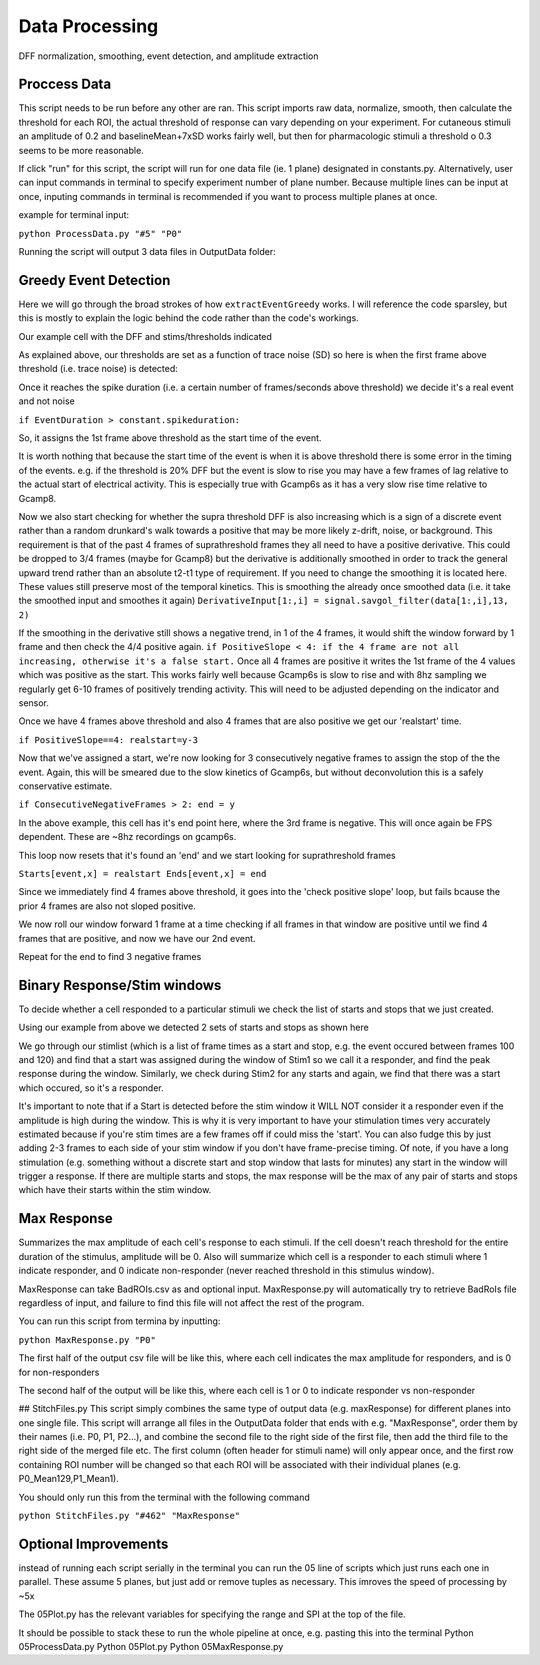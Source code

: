 Data Processing
====================
DFF normalization, smoothing, event detection, and amplitude extraction

Proccess Data
-----------------------------------------------------------------------------------
This script needs to be run before any other are ran. 
This script imports raw data, normalize, smooth, then calculate the threshold for each ROI, the actual threshold of response can vary depending on your experiment. For cutaneous stimuli an amplitude of 0.2 and baselineMean+7xSD works fairly well, but then for pharmacologic stimuli a threshold o 0.3 seems to be more reasonable.

If click "run" for this script, the script will run for one data file (ie. 1 plane) designated in constants.py. Alternatively, user can input commands in terminal to specify experiment number of plane number. Because multiple lines can be input at once, inputing commands in terminal is recommended if you want to process multiple planes at once.

example for terminal input: 

``python ProcessData.py "#5" "P0"``

Running the script will output 3 data files in OutputData folder: 

.. image:: https://user-images.githubusercontent.com/109237711/191107721-b0e35ecc-655e-4ea9-ad7c-0ae2d2860685.png

Greedy Event Detection
----------------------------------------------------------------------
Here we will go through the broad strokes of how ``extractEventGreedy`` works. I will reference the code sparsley, but this is mostly to explain the logic behind the code rather than the code's workings.

Our example cell with the DFF and stims/thresholds indicated

.. image:: https://github.com/user-attachments/assets/02ba816e-7d6d-4244-b09d-db7b60b65bd8


As explained above, our thresholds are set as a function of trace noise (SD) so here is when the first frame above threshold (i.e. trace noise) is detected:

.. image::  https://github.com/user-attachments/assets/0dad6d62-d500-449d-9ef9-1ce14827f6cc


Once it reaches the spike duration (i.e. a certain number of frames/seconds above threshold) we decide it's a real event and not noise

``if EventDuration > constant.spikeduration:``

.. image::  https://github.com/user-attachments/assets/4a64c712-0939-4988-b7b5-412f3f9ea33d

So, it assigns the 1st frame above threshold as the start time of the event. 

It is worth nothing that because the start time of the event is when it is above threshold there is some error in the timing of the events.
e.g. if the threshold is 20% DFF but the event is slow to rise you may have a few frames of lag relative to the actual start of electrical activity. 
This is especially true with Gcamp6s as it has a very slow rise time relative to Gcamp8.

Now we also start checking for whether the supra threshold DFF is also increasing which is a sign of a discrete event rather than a random drunkard's walk towards a positive that may be more likely z-drift, noise, or background. This requirement is that of the past 4 frames of suprathreshold frames they all need to have a positive derivative. This could be dropped to 3/4 frames (maybe for Gcamp8) but the derivative is additionally smoothed in order to track the general upward trend rather than an absolute t2-t1 type of requirement.
If you need to change the smoothing it is located here. These values still preserve most of the temporal kinetics. This is smoothing the already once smoothed data (i.e. it take the smoothed input and smoothes it again)
``DerivativeInput[1:,i] = signal.savgol_filter(data[1:,i],13, 2)`` 

If the smoothing in the derivative still shows a negative trend, in 1 of the 4 frames, it would shift the window forward by 1 frame and then check the 4/4 positive again. 
``if PositiveSlope < 4: if the 4 frame are not all increasing, otherwise it's a false start.``
Once all 4 frames are positive it writes the 1st frame of the 4 values which was positive as the start.
This works fairly well because Gcamp6s is slow to rise and with 8hz sampling we regularly get 6-10 frames of positively trending activity. This will need to be adjusted depending on the indicator and sensor. 

Once we have 4 frames above threshold and also 4 frames that are also positive we get our 'realstart' time.

.. image::  https://github.com/user-attachments/assets/01afd90f-9749-4052-831d-6b9877193e71

``if PositiveSlope==4: realstart=y-3``

Now that we've assigned a start, we're now looking for 3 consecutively negative frames to assign the stop of the the event. Again, this will be smeared due to the slow kinetics of Gcamp6s, but without deconvolution this is a safely conservative estimate.

``if ConsecutiveNegativeFrames > 2: end = y``


In the above example, this cell has it's end point here, where the 3rd frame is negative. This will once again be FPS dependent. These are ~8hz recordings on gcamp6s.

.. image::  https://github.com/user-attachments/assets/c9dbb22d-49f8-47c0-be70-8269a0e76d5f


This loop now resets that it's found an 'end' and we start looking for suprathreshold frames 

``Starts[event,x] = realstart
Ends[event,x] = end``

Since we immediately find 4 frames above threshold, it goes into the 'check positive slope' loop, but fails bcause the prior 4 frames are also not sloped positive.

.. image::  https://github.com/user-attachments/assets/53ff6dde-ba9d-4406-a00d-bc7ffa30baf2


We now roll our window forward 1 frame at a time checking if all frames in that window are positive until we find 4 frames that are positive, and now we have our 2nd event.

.. image::  https://github.com/user-attachments/assets/5917a5a1-ba14-437f-a302-8b66b99f56d9


Repeat for the end to find 3 negative frames

.. image::  https://github.com/user-attachments/assets/b7af3e4d-4c54-4aeb-8cab-1c063de42be1

Binary Response/Stim windows
-------------------------
To decide whether a cell responded to a particular stimuli we check the list of starts and stops that we just created.

Using our example from above we detected 2 sets of starts and stops as shown here

.. image::  https://github.com/user-attachments/assets/bed4e006-a816-4580-9442-ed151877973f

We go through our stimlist (which is a list of frame times as a start and stop, e.g. the event occured between frames 100 and 120) and find that a start was assigned during the window of Stim1 so we call it a responder, and find the peak response during the window. Similarly, we check during Stim2 for any starts and again, we find that there was a start which occured, so it's a responder. 

It's important to note that if a Start is detected before the stim window it WILL NOT consider it a responder even if the amplitude is high during the window. This is why it is very important to have your stimulation times very accurately estimated because if you're stim times are a few frames off if could miss the 'start'. You can also fudge this by just adding 2-3 frames to each side of your stim window if you don't have frame-precise timing. Of note, if you have a long stimulation (e.g. something without a discrete start and stop window that lasts for minutes) any start in the window will trigger a response. If there are multiple starts and stops, the max response will be the max of any pair of starts and stops which have their starts within the stim window.


Max Response
-----------------------------------------------------------------------------------
Summarizes the max amplitude of each cell's response to each stimuli. If the cell doesn't reach threshold for the entire duration of the stimulus, amplitude will be 0.
Also will summarize which cell is a responder to each stimuli where 1 indicate responder, and 0 indicate non-responder (never reached threshold in this stimulus window).

MaxResponse can take BadROIs.csv as and optional input. MaxResponse.py will automatically try to retrieve BadRoIs file regardless of input, and failure to find this file will not affect the rest of the program.

You can run this script from termina by inputting:

``python MaxResponse.py "P0"``
 
The first half of the output csv file will be like this, where each cell indicates the max amplitude for responders, and is 0 for non-responders

.. image:: https://user-images.githubusercontent.com/109237711/196473537-904b7e97-6420-48a4-9404-bf4f7b5d1328.png

The second half of the output will be like this, where each cell is 1 or 0 to indicate responder vs non-responder

.. image:: https://user-images.githubusercontent.com/109237711/196473883-5bb39907-19ef-4007-aecb-aeb3a0786451.png

## StitchFiles.py
This script simply combines the same type of output data (e.g. maxResponse) for different planes into one single file. This script will arrange all files in the OutputData folder that ends with e.g. "MaxResponse", order them by their names (i.e. P0, P1, P2...), and combine the second file to the right side of the first file, then add the third file to the right side of the merged file etc. The first column (often header for stimuli name) will only appear once, and the first row containing ROI number will be changed so that each ROI will be associated with their individual planes (e.g. P0_Mean129,P1_Mean1).

You should only run this from the terminal with the following command

``python StitchFiles.py "#462" "MaxResponse"``

Optional Improvements
-----------------------------------------------------------------------------------
instead of running each script serially in the terminal you can run the 05 line of scripts which just runs each one in parallel. These assume 5 planes, but just add or remove tuples as necessary. This imroves the speed of processing by ~5x

.. image:: https://github.com/user-attachments/assets/a1781faa-00c1-4cb8-a452-ec54eeafefe1

The 05Plot.py has the relevant variables for specifying the range and SPI at the top of the file. 

It should be possible to stack these to run the whole pipeline at once, e.g. pasting this into the terminal
Python 05ProcessData.py
Python 05Plot.py
Python 05MaxResponse.py
